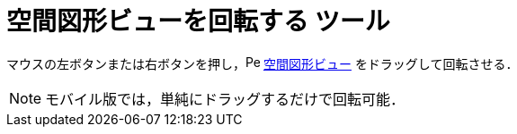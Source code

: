 = 空間図形ビューを回転する ツール
:page-en: tools/Rotate_3D_Graphics_View
ifdef::env-github[:imagesdir: /ja/modules/ROOT/assets/images]

マウスの左ボタンまたは右ボタンを押し，image:16px-Perspectives_algebra_3Dgraphics.svg.png[Perspectives algebra
3Dgraphics.svg,width=16,height=16] xref:/空間図形ビュー.adoc[空間図形ビュー] をドラッグして回転させる．

[NOTE]
====

モバイル版では，単純にドラッグするだけで回転可能．

====
